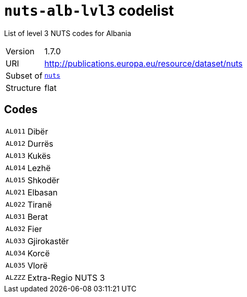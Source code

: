 = `nuts-alb-lvl3` codelist
:navtitle: Codelists

List of level 3 NUTS codes for Albania
[horizontal]
Version:: 1.7.0
URI:: http://publications.europa.eu/resource/dataset/nuts
Subset of:: xref:code-lists/nuts.adoc[`nuts`]
Structure:: flat

== Codes
[horizontal]
  `AL011`::: Dibër
  `AL012`::: Durrës
  `AL013`::: Kukës
  `AL014`::: Lezhë
  `AL015`::: Shkodër
  `AL021`::: Elbasan
  `AL022`::: Tiranë
  `AL031`::: Berat
  `AL032`::: Fier
  `AL033`::: Gjirokastër
  `AL034`::: Korcë
  `AL035`::: Vlorë
  `ALZZZ`::: Extra-Regio NUTS 3
